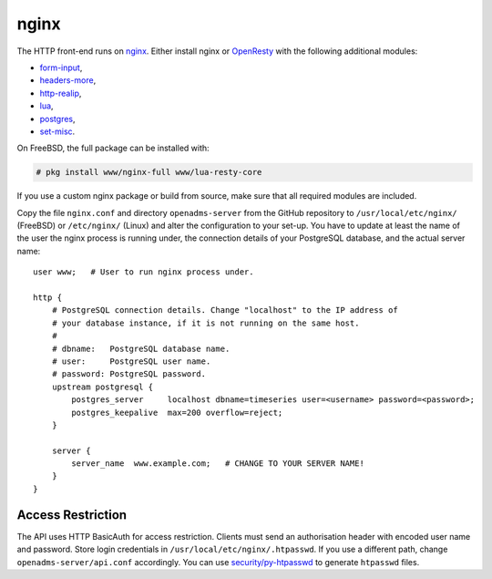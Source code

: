 nginx
=====

The HTTP front-end runs on `nginx`_. Either install nginx or `OpenResty`_ with
the following additional modules:

* `form-input`_,
* `headers-more`_,
* `http-realip`_,
* `lua`_,
* `postgres`_,
* `set-misc`_.

On FreeBSD, the full package can be installed with:

.. code-block:: console

   # pkg install www/nginx-full www/lua-resty-core

If you use a custom nginx package or build from source, make sure that all
required modules are included.

Copy the file ``nginx.conf`` and directory ``openadms-server`` from the GitHub
repository to ``/usr/local/etc/nginx/`` (FreeBSD) or ``/etc/nginx/`` (Linux) and
alter the configuration to your set-up. You have to update at least the name of
the user the nginx process is running under, the connection details of your
PostgreSQL database, and the actual server name:

::

   user www;   # User to run nginx process under.

   http {
       # PostgreSQL connection details. Change "localhost" to the IP address of
       # your database instance, if it is not running on the same host.
       #
       # dbname:   PostgreSQL database name.
       # user:     PostgreSQL user name.
       # password: PostgreSQL password.
       upstream postgresql {
           postgres_server     localhost dbname=timeseries user=<username> password=<password>;
           postgres_keepalive  max=200 overflow=reject;
       }

       server {
           server_name  www.example.com;   # CHANGE TO YOUR SERVER NAME!
       }
   }

Access Restriction
------------------

The API uses HTTP BasicAuth for access restriction. Clients must send an
authorisation header with encoded user name and password. Store login
credentials in ``/usr/local/etc/nginx/.htpasswd``. If you use a different path,
change ``openadms-server/api.conf`` accordingly. You can use
`security/py-htpasswd`_ to generate ``htpasswd`` files.

.. _nginx: https://nginx.org/
.. _OpenResty: https://openresty.org/
.. _form-input: https://github.com/calio/form-input-nginx-module
.. _headers-more: https://github.com/openresty/headers-more-nginx-module
.. _http-realip: http://nginx.org/en/docs/http/ngx_http_realip_module.html
.. _lua: https://github.com/openresty/lua-nginx-module
.. _postgres: https://github.com/FRiCKLE/ngx_postgres
.. _set-misc: https://github.com/openresty/set-misc-nginx-module
.. _security/py-htpasswd: https://www.freshports.org/security/py-htpasswd/
